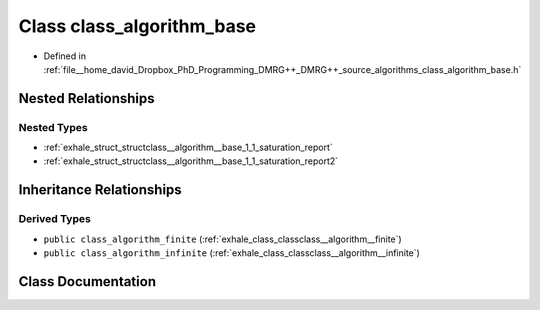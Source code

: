 .. _exhale_class_classclass__algorithm__base:

Class class_algorithm_base
==========================

- Defined in :ref:`file__home_david_Dropbox_PhD_Programming_DMRG++_DMRG++_source_algorithms_class_algorithm_base.h`


Nested Relationships
--------------------


Nested Types
************

- :ref:`exhale_struct_structclass__algorithm__base_1_1_saturation_report`
- :ref:`exhale_struct_structclass__algorithm__base_1_1_saturation_report2`


Inheritance Relationships
-------------------------

Derived Types
*************

- ``public class_algorithm_finite`` (:ref:`exhale_class_classclass__algorithm__finite`)
- ``public class_algorithm_infinite`` (:ref:`exhale_class_classclass__algorithm__infinite`)


Class Documentation
-------------------


.. doxygenclass:: class_algorithm_base
   :members:
   :protected-members:
   :undoc-members: